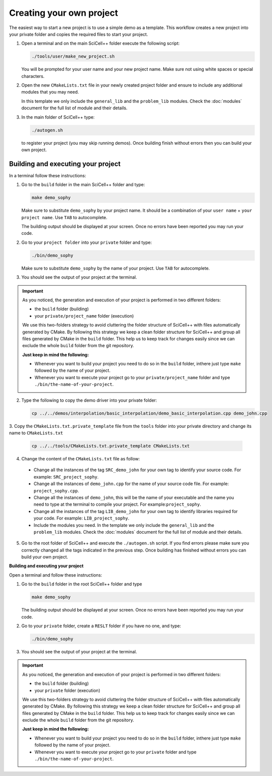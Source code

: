 Creating your own project
=========================

The easiest way to start a new project is to use a simple demo as a
template. This workflow creates a new project into your private folder
and copies the required files to start your project.

1. Open a terminal and on the main SciCell++ folder execute the
   following script:

   .. code-block:: shell

      ./tools/user/make_new_project.sh

   You will be prompted for your user name and your new project
   name. Make sure not using white spaces or special characters.


2. Open the new ``CMakeLists.txt`` file in your newly created project
   folder and ensure to include any additional modules that you may
   need.

   In this template we only include the ``general_lib`` and the
   ``problem_lib`` modules. Check the :doc:`modules` document for the
   full list of module and their details.

3. In the main folder of SciCell++ type:

   .. code-block:: shell

      ./autogen.sh

   to register your project (you may skip running demos). Once
   building finish without errors then you can build your own project.

Building and executing your project
-----------------------------------

In a terminal follow these instructions:

1. Go to the ``build`` folder in the main SciCell++ folder and type:

   .. code-block:: shell
   
      make demo_sophy
      
   Make sure to substitute ``demo_sophy`` by your project name. It
   should be a combination of your ``user name`` + ``your project
   name``. Use ``TAB`` to autocomplete.
   
   The building output should be displayed at your screen. Once no
   errors have been reported you may run your code.

2. Go to your ``project folder`` into your ``private`` folder and
   type:

   .. code-block:: shell

      ./bin/demo_sophy

   Make sure to substitute ``demo_sophy`` by the name of your
   project. Use ``TAB`` for autocomplete.
                   
3. You should see the output of your project at the terminal.

.. important:: As you noticed, the generation and execution of your
               project is performed in two different folders:

               * the ``build`` folder (building)
               * your ``private/project_name`` folder (execution)

               We use this two-folders strategy to avoid cluttering
               the folder structure of SciCell++ with files
               automatically generated by CMake. By following this
               strategy we keep a clean folder structure for SciCell++
               and group all files generated by CMake in the ``build``
               folder. This help us to keep track for changes easily
               since we can exclude the whole ``build`` folder from
               the git repository.

               **Just keep in mind the following:**

               * Whenever you want to build your project you need to
                 do so in the ``build`` folder, inthere just type
                 ``make`` followed by the name of your project.

               * Whenever you want to execute your project go to your
                 ``private/project_name`` folder and type
                 ``./bin/the-name-of-your-project``.
                 
   
2. Type the following to copy the demo driver into your private folder:

   .. code-block:: shell

      cp ../../demos/interpolation/basic_interpolation/demo_basic_interpolation.cpp demo_john.cpp

3. Copy the ``CMakeLists.txt.private_template`` file from the
``tools`` folder into your private directory and change its name to
``CMakeLists.txt``

   .. code-block:: shell

      cp ../../tools/CMakeLists.txt.private_template CMakeLists.txt

4. Change the content of the ``CMakeLists.txt`` file as follow:

  * Change all the instances of the tag ``SRC_demo_john`` for your own
    tag to identify your source code. For example: ``SRC_project_sophy``.

  * Change all the instances of ``demo_john.cpp`` for the name of your
    source code file. For example: ``project_sophy.cpp``.

  * Change all the instances of ``demo_john``, this will be the name
    of your executable and the name you need to type at the terminal
    to compile your project. For example:``project_sophy``.
    
  * Change all the instances of the tag ``LIB_demo_john`` for your own
    tag to identify libraries required for your code. For example:
    ``LIB_project_sophy``.

  * Include the modules you need. In the template we only include the
    ``general_lib`` and the ``problem_lib`` modules. Check the
    :doc:`modules` document for the full list of module and their
    details.

5. Go to the root folder of SciCell++ and execute the ``./autogen.sh``
   script. If you find errors please make sure you correctly changed
   all the tags indicated in the previous step. Once building has
   finished without errors you can build your own project.

**Building and executing your project**

Open a terminal and follow these instructions:

1. Go to the ``build`` folder in the root SciCell++ folder and type

   .. code-block:: shell
   
      make demo_sophy
      
   The building output should be displayed at your screen. Once no
   errors have been reported you may run your code.

2. Go to your ``private`` folder, create a ``RESLT`` folder if you
   have no one, and type:

   .. code-block:: shell

      ./bin/demo_sophy
                   
3. You should see the output of your project at the terminal.

.. important:: As you noticed, the generation and execution of your
               project is performed in two different folders:

               * the ``build`` folder (building)
               * your ``private`` folder (execution)

               We use this two-folders strategy to avoid cluttering
               the folder structure of SciCell++ with files
               automatically generated by CMake. By following this
               strategy we keep a clean folder structure for SciCell++
               and group all files generated by CMake in the ``build``
               folder. This help us to keep track for changes easily
               since we can exclude the whole ``build`` folder from
               the git repository.

               **Just keep in mind the following:**

               * Whenever you want to build your project you need to do so in the ``build`` folder, inthere just type ``make`` followed by the name of your project.

               * Whenever you want to execute your project go to your
                 ``private`` folder and type
                 ``./bin/the-name-of-your-project``.
                 
